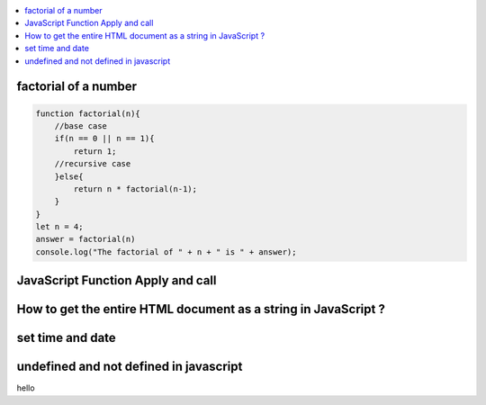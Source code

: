 .. contents::
   :local:
   :depth: 3


factorial of a number
===============================================================================

.. code:: javascript

    function factorial(n){
        //base case
        if(n == 0 || n == 1){
            return 1;
        //recursive case
        }else{
            return n * factorial(n-1);
        }
    }
    let n = 4;
    answer = factorial(n)
    console.log("The factorial of " + n + " is " + answer);


JavaScript Function Apply and call
===============================================================================

.. code:: javascript

How to get the entire HTML document as a string in JavaScript ?
===============================================================================

.. code:: javascript

set time and date
===============================================================================

.. code:: javascript

undefined and not defined in javascript
===============================================================================

.. code:: javascript

hello